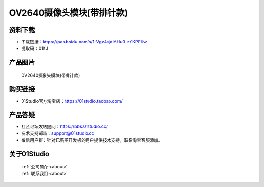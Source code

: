 
OV2640摄像头模块(带排针款)
===========================

资料下载
------------
- 下载链接：https://pan.baidu.com/s/1-Vgz4vjdiAHu9-zt1KPFKw
- 提取码：01KJ 

产品图片
------------

.. figure:: media/OV2640_with_pin.jpg

  OV2640摄像头模块(带排针款)


购买链接
------------
- 01Studio官方淘宝店：https://01studio.taobao.com/


产品答疑
-------------
- 社区论坛发帖提问：https://bbs.01studio.cc/ 
- 技术支持邮箱：support@01studio.cc
- 微信用户群：针对已购买开发板的用户提供技术支持，联系淘宝客服添加。


关于01Studio
--------------

  | :ref:`公司简介 <about>`  
  | :ref:`联系我们 <about>`
